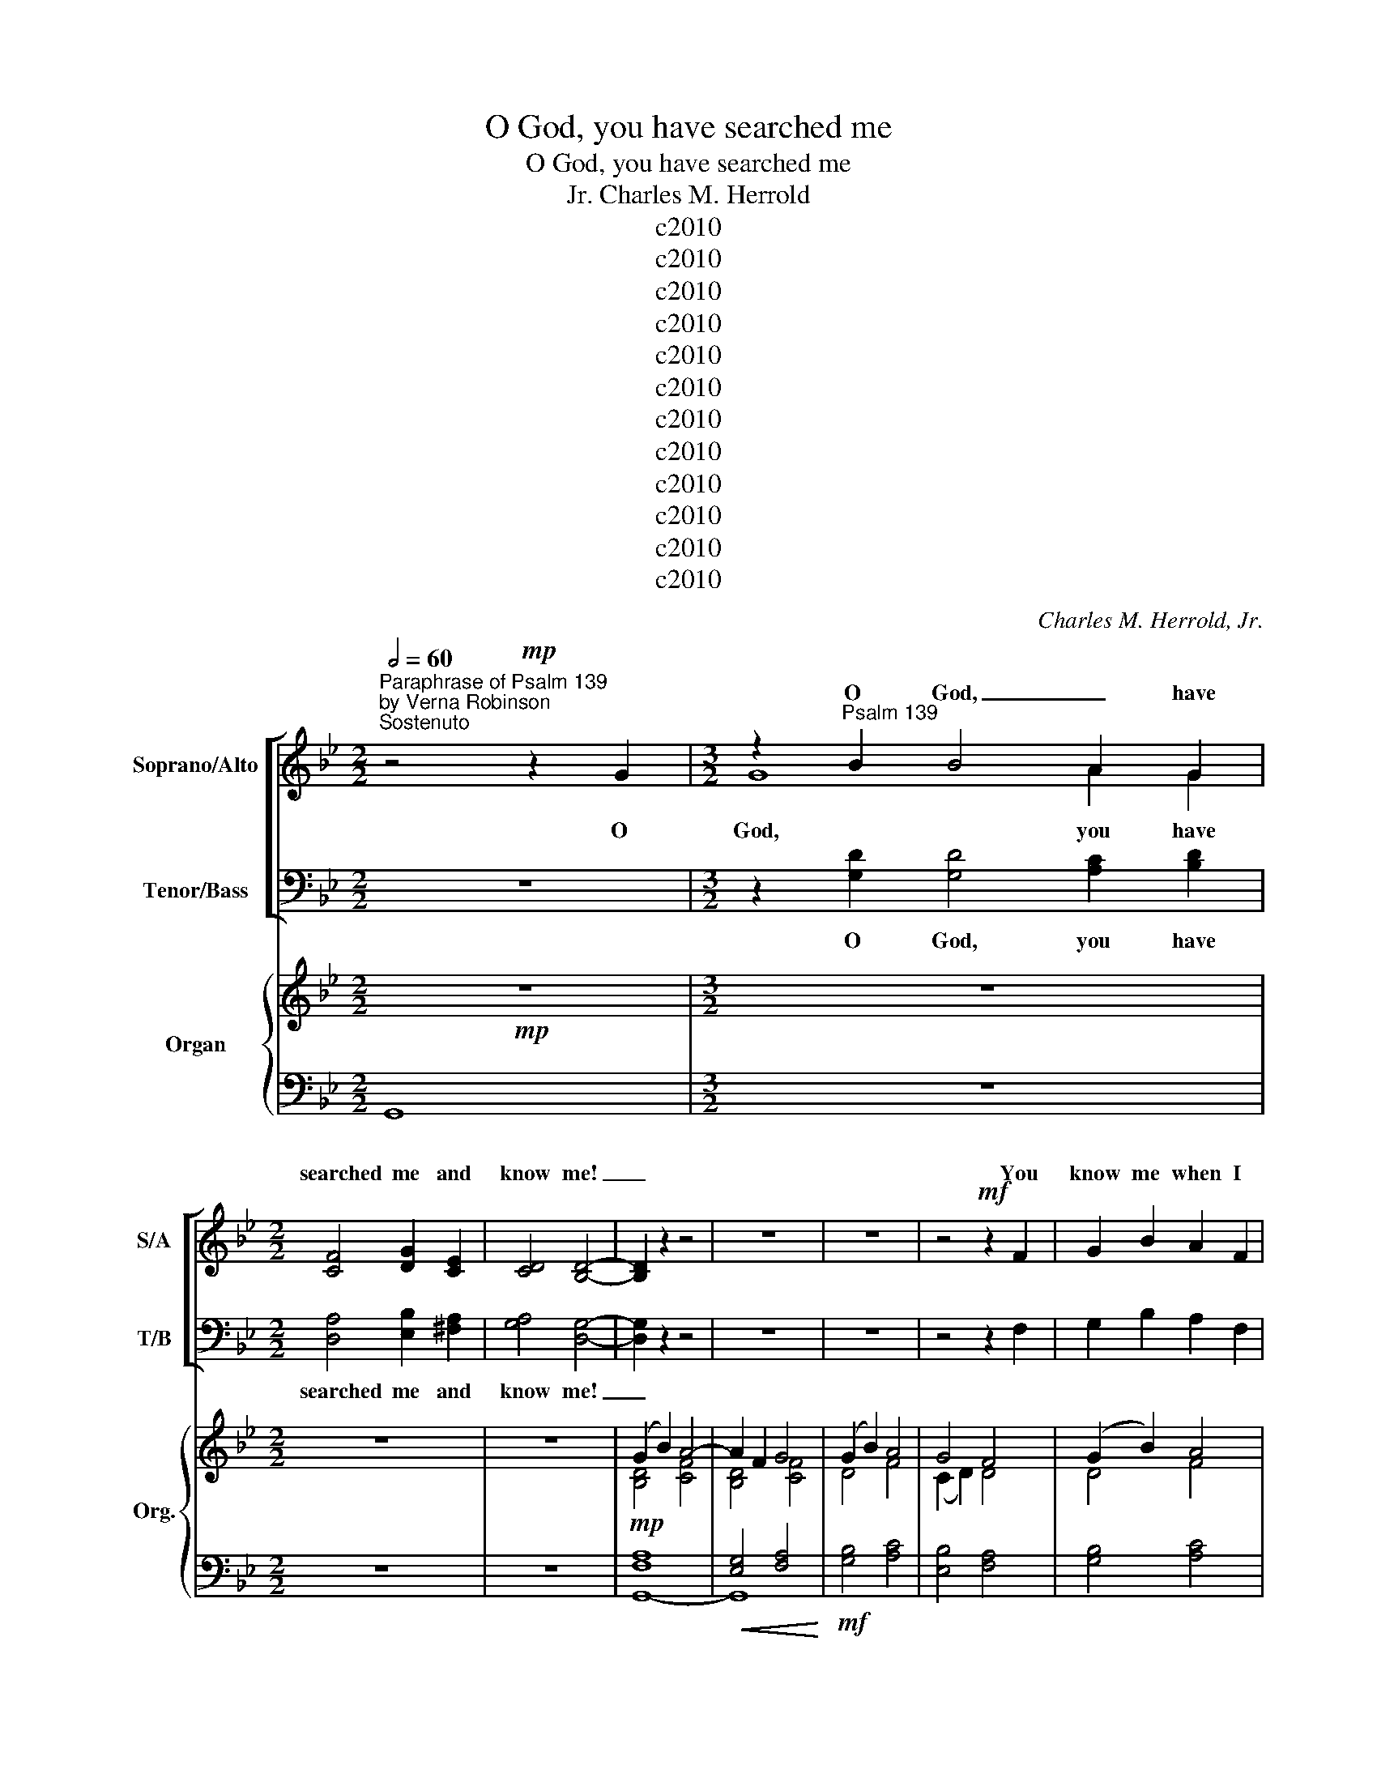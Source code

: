 X:1
T:O God, you have searched me
T:O God, you have searched me
T:Charles M. Herrold, Jr.
T:c2010
T:c2010
T:c2010
T:c2010
T:c2010
T:c2010
T:c2010
T:c2010
T:c2010
T:c2010
T:c2010
T:c2010
C:Charles M. Herrold, Jr.
Z:c2010
%%score [ ( 1 2 ) ( 3 4 ) ] { ( 5 7 ) | ( 6 8 ) }
L:1/8
Q:1/2=60
M:2/2
K:Gmin
V:1 treble nm="Soprano/Alto" snm="S/A"
V:2 treble 
V:3 bass nm="Tenor/Bass" snm="T/B"
V:4 bass 
V:5 treble nm="Organ" snm="Org."
V:7 treble 
V:6 bass 
V:8 bass 
V:1
"^Paraphrase of Psalm 139\nby Verna Robinson""^Sostenuto" x8 |[M:3/2] z2"^Psalm 139" B2 B4 A2 G2 | %2
w: |O God, _ have|
[M:2/2] [CF]4 [DG]2 [CE]2 | [CD]4 [B,D]4- | [B,D]2 z2 z4 | z8 | z8 | z4!mf! z2 F2 | G2 B2 A2 F2 | %9
w: searched me and|know me!|_|||You|know me when I|
 G2 B2 A2 F2 | G2 B2 c4 | z8 |"^Sopranos"!f! z2 dd d2 d2 | (3c2 B2 A2 G4 | z2 d2 (3d2 d2 d2 | c8 | %16
w: sit down and when|I rise up.||You dis- cern my|thoughts from a far;|You search out my|path|
 z4"^a2" (3B2 G2 A2 | G2 GG F2 F2 | G4 z4 | (3A2 c2 B2 A2 A2 | ^F2 E2 D2 D2 | ^F4 z2!<(! D2 | %22
w: and are ac-|quaint- ed with all my|ways.|Ev- en be- fore a|word is on my|tongue, be-|
 (3(G2 B2) G2!<)! c4- | c2 (GA) A2 F2 | B2 A2 G2 G2- | G2 z2 z4 | z8 |[M:3/2]!mf! x12 |[M:2/2] x8 | %29
w: hold _ oh God,|_ you _ know it|all to- geth- er.|_||||
 C4"^Altos" B,2 z2 | x8 | x8 | x8 | z2"^a2" G2 (3D2 G2 D2 | B4 G2 G2 | c2 c2 c4 | %36
w: ||||Such know- ledge and|love is too|great for me.|
 z2 D2 (3D2 D2 =E2 | ^F2 F4 z2 | z8 ||[K:Cmin]"^Poco più mosso" z8 | z8 |[M:3/2] z12 | z12 | z12 | %44
w: I can- not at-|tain it!|||||||
!mf! z2 [Cc][Cc] [DB]4 z4 |[M:2/2] z8 | z8 | z2 [GB][GB] [GB]4 |[M:3/2]"^a2" z2 cc c2 c2 c2 cc | %49
w: you are there!|||you are there!|If I take the wings of the|
[M:2/2] B2 G2 z2 G2 | G2 AF (3B2 B2 B2 | c2 cc B4 | z2 GF E2 F2 | G4 E2 F2 | B2 G2 F2 A2 | %55
w: morn- ing and|dwell in the ut- ter- most|parts of the sea,|ev- en there your|left hand shall|lead me and your|
 c4 B2 c2 | [Be]2 c6 |"^rit." z8 | z8 ||[K:Gmin][M:3/2]"^Tempo I" z2 [GB][GB] [GB]4 z2 F2 | %60
w: right hand shall|hold me.|||If I say: "Let|
[M:2/2] G2 B2 A2 F2 | G2 B2 A2 FF | G2 B2 (A2 F2) | G2 B2 !breath!c4!mp! | (3A2 c2 B2 A2 A2 | %65
w: on- ly dark- ness|cov- er me, and the|light a- round _|me be night";|ev- en the dark- ness|
[M:5/4] ^F2 E2 D4 D2 |[M:2/2] ^F4 z2 D2 | (3(G2 B2) G2 A2 c2 | [Gd]6 (GA) | B2 G2 A4 | %70
w: is not dark to|you, for|dark- * ness is as|light to _|you, oh God.|
 z2 d2 d2 d2- | d2 d2 (3(c2 B2) A2 | G4 z2 d2 | (3d2 d2 d2 (3(c2 B2 A2) | G4 z2 D2 | %75
w: I praise you|_ for you _ are|great, and|won- der- ful are _ your|works. How|
 (B2 G2) A2 F2 | G4 F2 F2 | D4 z2 D2 | B2 G2 A4- | A2 [CF]2 [DG]2 [DG]2 |[M:3/2] [DG]4 z4 z4 || %81
w: pre- * cious to|me are your|thoughts, O|God how vast|_ the sum of|them.|
[K:Cmin][M:2/2]"^Poco più mosso" z8 | z8 | c2 cc c2 c2 | B2 G2 !breath!G4 | A2 AA A2 (GF) | %86
w: ||Search me, O God, and|know my heart.|Try me and know my _|
"^Molto rit." B6 z2 |"^Adagio"[Q:1/2=48][Q:1/2=48] z8 | z2 ([Ee][Fd]) [Fc]2 [Fc]2 | %89
w: thoughts,||and _ lead me|
[M:3/2] z2 ([Ee][Fd]) [Ec]2 [Ec]2 [B,B]2 [B,B]2 |[M:2/2] E4 E4 | z8 | z8 | z8 |] %94
w: in _ your way ev- er-|last- ing.||||
V:2
 z4!mp! z2 G2 |[M:3/2] G8 A2 G2 |[M:2/2] x8 | x8 | x8 | x8 | x8 | x8 | x8 | x8 | x8 | x8 | x8 | %13
w: O|God, you have||||||||||||
 x8 | x8 | z2 G2 (3G2 G2 G2 | F4 (3B2 G2 A2 | x8 | x8 | x8 | x8 | x8 | x8 | x8 | x8 | x8 | x8 | %27
w: ||You search out my|path * * *|||||||||||
[M:3/2] z2 [GB]2 [GB]4 A2 G2 |[M:2/2] [CF]2 [CF]2 [DG]2 [CE]2 | D4 D2 D2 | C2 E2 D2 B,2 | %31
w: You stand both be-|hind me and be-|fore me, and|lay your hand of|
 C2 E2 D2 F2 | G4 z4 | x8 | x8 | x8 | x8 | x8 | x8 ||[K:Cmin] x8 | x8 |[M:3/2] x12 | x12 | x12 | %44
w: bles- sing up- on|me.||||||||||||
 x12 |[M:2/2] x8 | x8 | x8 |[M:3/2] x12 |[M:2/2] x8 | x8 | x8 | x8 | x8 | x8 | x8 | x8 | x8 | x8 || %59
w: |||||||||||||||
[K:Gmin][M:3/2] x12 |[M:2/2] x8 | x8 | x8 | x8 | x8 |[M:5/4] x10 |[M:2/2] x8 | x8 | x8 | x8 | x8 | %71
w: ||||||||||||
 x8 | x8 | x8 | x8 | x8 | x8 | x8 | x8 | x8 |[M:3/2] x12 ||[K:Cmin][M:2/2] x8 | x8 | x8 | x8 | x8 | %86
w: |||||||||||||||
 x8 | x8 | x8 |[M:3/2] x12 |[M:2/2] x8 | x8 | x8 | x8 |] %94
w: ||||||||
V:3
 z8 |[M:3/2] z2 [G,D]2 [G,D]4 [A,C]2 [B,D]2 |[M:2/2] [D,A,]4 [E,B,]2 [^F,A,]2 | [G,A,]4 [D,G,]4- | %4
w: |O God, you have|searched me and|know me!|
 [D,G,]2 z2 z4 | z8 | z8 | z4 z2 F,2 | G,2 B,2 A,2 F,2 | G,2 B,2 A,2 F,2 | G,2 B,2 C4 | %11
w: _|||||||
 z8"^Tenors" | z2 DD D2 D2 | (3C2 B,2 A,2 G,4 | z2 D2 (3D2 D2 D2 | C8 | %16
w: ||||path|
!>(! z4"^a2" (3B,2 G,2 A,2!>)! |!mf! G,2 G,G, F,2 F,2 | G,4 z4 |!p! (3A,2 C2 B,2 A,2 A,2 | %20
w: ||||
 ^F,2 E,2 D,2 D,2 | ^F,4 z2 D,2 | (3(G,2 B,2) G,2 C4- | C2 (G,A,) A,2 F,2 | %24
w: ||||
!>(! B,2 A,2 G,2 G,2-!>)! | G,2 z2 z4 | z8 |[M:3/2] x12 |[M:2/2] x8 | A,4 G,2"^Basses"!mp! z2 | %30
w: ||||||
 E,2 G,2 B,2 A,2 | G,2 C,2 D,2 F,2 | G,4 z4 | z2"^a2" G,2 (3D,2 G,2 D,2 | B,4!<(! G,2 G,2!<)! | %35
w: |||||
 C2 C2 C4 | z2!f! D,2 (3D,2 D,2 =E,2 | ^F,2 F,4 z2 | z8 ||[K:Cmin] z8 | z8 | %41
w: ||||||
[M:3/2]!mf! C2 CC C2 CC B,2 !breath!G,2 | A,2 A,A, A,2 G,F, B,2 B,2 | z2 G,G, C2 G,G, E2 G,2 | %44
w: Where can I go from your spir- it,|where can I go from your pres- ence?|If I climb to the heav- ens,|
 z2 [C,C][C,C] [C,C]4 z4 |[M:2/2]"^Tenors" z2 G,G, C2 G,2 | E2 D2 F,4 | z2 [G,B,][G,B,] [G,B,]4 | %48
w: you are there!|If I make my|bed in hell,||
[M:3/2]"^a2" z2 CC C2 C2 C2 CC |[M:2/2] B,2 G,2 z2 G,2 | G,2 A,F, (3B,2 B,2 B,2 | C2 CC B,4 | %52
w: ||||
!mf! z2 G,F, E,2 F,2 | G,4 E,2 F,2 | B,2 G,2!<(! F,2 A,2 | C4 B,2!<)! C2 |!f! [B,E]2 C6 | z8 | %58
w: ||||||
 z8 ||[K:Gmin][M:3/2]!p! z2 [G,D][G,D] [G,D]4 z2 F,2 |[M:2/2] G,2 B,2 A,2 F,2 | G,2 B,2 A,2 F,F, | %62
w: ||||
 G,2 B,2 (A,2 F,2) | G,2 B,2 !breath!C4 | (3A,2 C2 B,2 A,2 A,2 |[M:5/4] ^F,2 E,2 D,4 D,2 | %66
w: ||||
[M:2/2] ^F,4 z2 D,2 |!<(! (3(G,2 B,2) G,2 A,2 C2!<)! |!mf! [G,D]6 G,A, | B,2 G,2 A,4 | %70
w: ||||
!f! z2 D2 D2 D2- | D2 D2 (3(C2 B,2) A,2 | G,4 z2 D2 | (3D2 D2 D2 (3(C2 B,2) A,2 | G,4 z2 D,2 | %75
w: |||||
 (B,2 G,2) A,2 F,2 | G,4 F,2 F,2 | D,4 z2 D,2 | B,2 G,2 A,4- | A,2 [D,A,]2 [G,,=B,]2 [G,,B,]2 | %80
w: |||||
[M:3/2] [G,,=B,]4 z4 z4 ||[K:Cmin][M:2/2] z8 | z8!mf! | C2 CC C2 C2 | B,2 G,2 !breath!G,4 | %85
w: |||||
 A,2 A,A, A,2 (G,F,) | B,6 z2 | z8 |!f! z2 ([E,E][F,D]) [F,C]2 [F,C]2 | %89
w: ||||
[M:3/2] z2 ([E,E][F,D]) [E,C]2 [E,C]2 [B,,B,]2 [B,,B,]2 |[M:2/2]!>(! E,4!>)! E,4 | z8 | z8 | z8 |] %94
w: |||||
V:4
 x8 |[M:3/2] x12 |[M:2/2] x8 | x8 | x8 | x8 | x8 | x8 | x8 | x8 | x8 | x8 | x8 | x8 | x8 | %15
 z2 G,2 (3G,2 G,2 G,2 | F,4 (3B,2 G,2 A,2 | x8 | x8 | x8 | x8 | x8 | x8 | x8 | x8 | x8 | x8 | %27
[M:3/2] z2 [G,D]2 [G,D]4 [A,C]2 [B,D]2 |[M:2/2] [D,A,]2 [D,A,]2 [E,B,]2 [^F,A,]2 | G,4 D,2 D,2 | %30
 x8 | x8 | x8 | x8 | x8 | x8 | x8 | x8 | x8 ||[K:Cmin] x8 | x8 |[M:3/2] x12 | x12 | x12 | x12 | %45
[M:2/2] x8 | x8 | x8 |[M:3/2] x12 |[M:2/2] x8 | x8 | x8 | x8 | x8 | x8 | x8 | x8 | x8 | x8 || %59
[K:Gmin][M:3/2] x12 |[M:2/2] x8 | x8 | x8 | x8 | x8 |[M:5/4] x10 |[M:2/2] x8 | x8 | x8 | x8 | x8 | %71
 x8 | x8 | x8 | x8 | x8 | x8 | x8 | x8 | x8 |[M:3/2] x12 ||[K:Cmin][M:2/2] x8 | x8 | x8 | x8 | x8 | %86
 x8 | x8 | x8 |[M:3/2] x12 |[M:2/2] x8 | x8 | x8 | x8 |] %94
V:5
!mp! z8 |[M:3/2] z12 |[M:2/2] z8 | z8 | (G2 B2) A4- | A2 F2 G4 | (G2 B2) A4 | G4 F4 | (G2 B2) A4 | %9
 G4 F4 | (G2 B2) A4 | G4 F4 | D8- | D8 | D8- | D8 | D8- | D8- | D6 z2 | ^F8- | F8- | F8 | G8- | %23
 G8- | G8- | G8- | G8 |[M:3/2] z12 |[M:2/2] z8 | z8 | z8 | z8 |!mf! g8- | g8 | g8- | g8 |!f! d8 | %37
 d8- | [^FAd]8 ||[K:Cmin]"^Poco più mosso" G8- | G8 |[M:3/2] G8- G4 | G8- G4 | G8- G4 | G8- G4 | %45
[M:2/2] G8- | G8 | G8 |[M:3/2] G8- G4 |[M:2/2] G8 | G8- | G8 | c8 | G8 | c8 | G8 |!f! c8 | %57
"^rit."!>(! [CGB]8 | z8!>)! ||[K:Gmin][M:3/2]"^Tempo I" z8 [CF]4 |[M:2/2] (G2 B2) A4 | G4 F4 | %62
 (G2 B2) A4 | G4 F4 | ^F8- |[M:5/4] F8- F2- |[M:2/2] F8 | G8- | G8 | [B,DG]4 [A,CF]4 | D8- | D8 | %72
 D8- | D8- | D8 | [DG]8- | [DG]8- | [DG]8- | [DG-]8 | G2 z2 z4 |[M:3/2] z4 [DG]8 || %81
[K:Cmin][M:2/2]"^Poco più mosso" G8- | G8 | G8- | G8 | G8- |"^Molto rit." G8 |"^Adagio" G8- | G8 | %89
[M:3/2] [CEG]8 [B,DF]4 |[M:2/2] [A,CE]8 | [EG]8 | [DFB]4 !fermata![EGc]2 z2 | %93
!p! !fermata![EGBe]8 |] %94
V:6
 G,,8 |[M:3/2] z12 |[M:2/2] z8 | z8 |!mp! [F,A,]8 |!<(! [E,G,]4 [F,A,]4!<)! |!mf! [G,B,]4 [A,C]4 | %7
 [E,B,]4 [F,A,]4 | [G,B,]4 [A,C]4 | [E,B,]4 [F,A,]4 | [G,B,]4 [A,C]4 | [_E,B,]4 [F,A,]4 | %12
!f! G,,8- | G,,8 | G,,8- | G,,8 |!>(! G,,8-!>)! |!mf! [G,,-D,]8 | G,,6 z2 |!p! A,8- | A,8- | A,8 | %22
!<(! [D,=F,]4 [=E,G,]4!<)! | [D,F,]4 [=E,G,]4 |!>(! [D,F,]4 [=E,G,]4!>)! | [C,_E,]4 [D,F,]4 | %26
 [E,G,]4 !fermata![F,A,]4 |[M:3/2] x12 |[M:2/2] z8 | z8 | z8 | z8 | G,8- | G,8 | G,8- | G,8 | G,8 | %37
"^Tenors" D,8- | [D,A,C]8 ||[K:Cmin]!mf! [C,G,]2 [A,,E,]2 [C,G,]2 [A,,E,]2 | %40
 [C,G,]2 A,,2 B,,2 C,2 |[M:3/2] A,,2 B,,2 C,2 D,2 E,2 F,2 | A,,2 B,,2 C,2 D,2 E,2 F,2 | %43
 A,2 G,2 F,2 D,2 C,2 B,,2 | A,,2 B,,2 C,2 D,2 E,2 F,2 |[M:2/2] A,2 G,2 F,2 D,2 | %46
 C,2 B,,2 A,,2 E,2 | G,,2 G,2 F,2 E,2 |[M:3/2] A,,2 B,,2 C,2 D,2 E,2 F,2 | %49
[M:2/2] A,,2 B,,2 C,2 E,2 | F,2 A,2 B,2 G,2 | A,,2 B,,2 C,2 D,2 | A,,2 B,,2 C,2 D,2 | %53
 E,2 F,2 G,2 A,2 | A,,2 B,,2 C,2 E,2 | B,2 A,2 G,2 F,2 | A,,2 B,,2 C,2 D,2 | [A,,E,G,-]8 | G,8- || %59
[K:Gmin][M:3/2] G,4 z4!p! [D,A,]4 |[M:2/2] [G,B,]4 [A,C]4 | [E,B,]4 [F,A,]4 | [G,B,]4 [A,C]4 | %63
 [E,B,]4 [D,A,]4 |!mp! E,4 D,4 |[M:5/4] C,4 D,6 |[M:2/2] E,4 D,4 |!<(! G,,8-!<)! |!mf! G,,8 | %69
 G,,4 D,4 |!f! G,,8- | G,,8 | G,,8- | G,,8- | G,,8 | G,,8- | G,,8 | G,,8- | G,,8- | G,,2 z2 z4 | %80
[M:3/2] z4!f!!>(! [G,,F,]8!>)! ||[K:Cmin][M:2/2]!mp! [C,G,]2 [A,,E,]2 [C,G,]2 [A,,E,]2 | %82
 [C,G,]2 A,,2!<(! B,,2 C,2!<)! |!mf! A,,2 B,,2 C,2 D,2 | E,2 F,2 G,2 B,,2 | A,,2 B,,2 C,2 D,2 | %86
 E,2 F,2 G,2 B,2 |!<(! A,,8-!<)! |!f! A,,8 |[M:3/2] A,,8 A,,4 |[M:2/2]!>(! [C,F,]8 | E,8- | %92
 E,8-!>)! |"^August 2010" !fermata![E,B,]8 |] %94
V:7
 x8 |[M:3/2] x12 |[M:2/2] x8 | x8 | [B,D]4 [CF]4 | [B,D]4 [CF]4 | D4 F4 | (C2 D2) D4 | D4 F4 | %9
 (C2 D2) D4 | D4 =E4 | (C2 D2) D4 | [A,C]4 B,4 | [A,C]4 B,4 | [A,C]4 B,4 | [A,C]4 B,4 | %16
 [A,C]4 B,4 | [A,C]4 B,4 | [A,C]4 B,2 z2 | C4 D4 | E4 D4 | C4 D4 | [B,D]4 [A,C]4 | [B,D]4 [A,C]4 | %24
 [B,D]4 [A,C]4 | [G,B,]4 [A,C]4 | !fermata![B,D]8 |[M:3/2] x12 |[M:2/2] x8 | x8 | x8 | x8 | %32
 [Bd]2 [Ac]2 [Bd]2 [Ac]2 | [Bd]2 [Ac]2 [Bd]2 [Ac]2 | [Bd]2 [Ac]2!<(! [Bd]2 [Ac]2 | %35
 [Bd]2!<)! [Ac]2 [Bd]2 [Ac]2 | [FA]2 [=EG]2 [FA]2 [EG]2 | [^FA]2 [=EG]2 [FA]2 [EG]2 | x8 || %39
[K:Cmin] C8 | D4 C4 |[M:3/2] C4 E4 D4 | C4 E4 D4 | C4 E4 D4 | C4 E4 D4 |[M:2/2] C4 E4 | D4 C4 | %47
 E4 D4 |[M:3/2] C4 E4 D4 |[M:2/2] C4 D4 | E4 D4 | C4 E4 | G4 F4 | C4 E4 | G4!<(! F4 | C4 E4!<)! | %56
 G4 E4 | x8 | x8 ||[K:Gmin][M:3/2] x12 |[M:2/2] D4 F4 | (C2 D2) D4 | D4 F4 | (C2 D2) D4 | C4 D4 | %65
[M:5/4] E4 D6 |[M:2/2] C4 D4 | [B,D]4 [A,C]4 | [B,D]4 [A,C]4 | x8 | [A,C]4 B,4 | [A,C]4 B,4 | %72
 [A,C]4 B,4 | [A,C]4 B,4 | [A,C]4 B,4 | A,4 B,4 | A,4 B,4 | A,4 B,4- | B,4 C4- | C2 z2 z4 | %80
[M:3/2] x12 ||[K:Cmin][M:2/2] C8 | D4 B,4 | C4 E4 | D4 B,4 | C4 E4 | D8 | [CEG]4 [B,DF]4 | %88
 [CEG]4 [B,DF]4 |[M:3/2] x12 |[M:2/2] x8 | D4 C4 | x8 | x8 |] %94
V:8
 x8 |[M:3/2] x12 |[M:2/2] x8 | x8 | G,,8- | G,,8 | x8 | x8 | x8 | x8 | x8 | x8 | [D,F,]4 [E,G,]4 | %13
 [D,F,]4 [E,G,]4 | [D,F,]4 [E,G,]4 | [D,F,]4 [E,G,]4 | [D,F,]4 [E,G,]4 | [D,F,]4 [E,G,]4 | %18
 [D,F,]4 [E,G,]2 z2 | E,4 D,4 | C,4 D,4 | E,4 D,4 | G,,8- | G,,8- | G,,8- | G,,8- | G,,8 | %27
[M:3/2] G,4 z8 |[M:2/2] x8 | x8 | x8 | x8 | [DF]2 [EG]2 [DF]2 [EG]2 | [A,C]2 [B,D]2 [CE]2 [DF]2 | %34
 [EG]2 [DF]2 [CE]2 [DF]2 | [A,C]2 [B,D]2 [CE]2 [DF]2 | [B,D]2 [A,C]2 [B,D]2 [A,C]2 | %37
 [A,C]2 [B,D]2 [A,C]2 [B,D]2 | x8 ||[K:Cmin] x8 | x8 |[M:3/2] x12 | x12 | x12 | x12 |[M:2/2] x8 | %46
 x8 | x8 |[M:3/2] x12 |[M:2/2] x8 | x8 | x8 | x8 | x8 | x8 | x8 | x8 | x8 | x8 || %59
[K:Gmin][M:3/2] x12 |[M:2/2] x8 | x8 | x8 | x8 | A,8- |[M:5/4] A,8- _A,2- |[M:2/2] A,8 | %67
 [D,=F,]4 [=E,G,]4 | [D,F,]4 [=E,G,]4 | [D,F,]4 [=E,G,]4 | [D,F,]4 [_E,G,]4 | [D,F,]4 [E,G,]4 | %72
 [D,F,]4 [E,G,]4 | [D,F,]4 [E,G,]4 | [D,F,]4 [E,G,]4 | [D,F,]4 [E,G,]4 | [D,F,]4 [E,G,]4 | %77
 [D,F,]4 [E,G,]4- | [E,G,]4 [F,A,]4- | [F,A,]2 z2 z4 |[M:3/2] x12 ||[K:Cmin][M:2/2] x8 | x8 | x8 | %84
 x8 | x8 | x8 | [E,G,]4 F,4 | [E,G,]4 F,4 |[M:3/2] [F,A,]4 [E,G,]4 F,4 |[M:2/2] x8 | %91
 [G,B,]4 [F,A,]4 | [G,B,]4 !fermata![A,C]2 z2 | z4 !fermata!E,,4 |] %94

